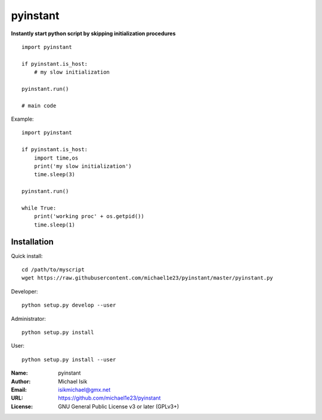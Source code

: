 pyinstant
======

**Instantly start python script by skipping initialization procedures**

::

  import pyinstant

  if pyinstant.is_host:
      # my slow initialization

  pyinstant.run()

  # main code


Example::

  import pyinstant

  if pyinstant.is_host:
      import time,os
      print('my slow initialization')
      time.sleep(3)

  pyinstant.run()

  while True:
      print('working proc' + os.getpid())
      time.sleep(1)



Installation
------------

Quick install::

  cd /path/to/myscript
  wget https://raw.githubusercontent.com/michael1e23/pyinstant/master/pyinstant.py


Developer::

  python setup.py develop --user


Administrator::

  python setup.py install


User::

  python setup.py install --user


:Name: pyinstant
:Author: Michael Isik
:Email: isikmichael@gmx.net
:URL: https://github.com/michael1e23/pyinstant
:License: GNU General Public License v3 or later (GPLv3+)

